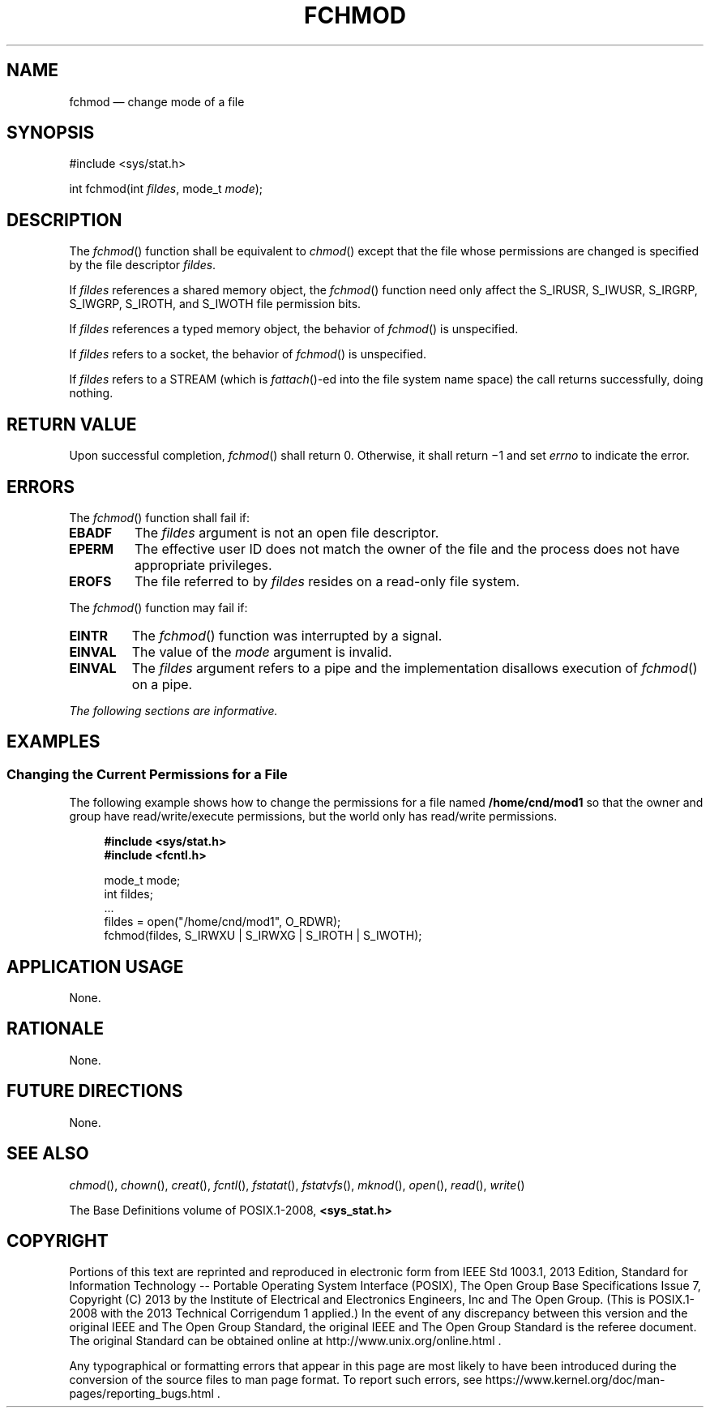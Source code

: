 '\" et
.TH FCHMOD "3" 2013 "IEEE/The Open Group" "POSIX Programmer's Manual"

.SH NAME
fchmod
\(em change mode of a file
.SH SYNOPSIS
.LP
.nf
#include <sys/stat.h>
.P
int fchmod(int \fIfildes\fP, mode_t \fImode\fP);
.fi
.SH DESCRIPTION
The
\fIfchmod\fR()
function shall be equivalent to
\fIchmod\fR()
except that the file whose permissions are changed is specified
by the file descriptor
.IR fildes .
.P
If
.IR fildes
references a shared memory object, the
\fIfchmod\fR()
function need only affect the S_IRUSR, S_IWUSR, S_IRGRP, S_IWGRP,
S_IROTH, and S_IWOTH file permission bits.
.P
If
.IR fildes
references a typed memory object, the behavior of
\fIfchmod\fR()
is unspecified.
.P
If
.IR fildes
refers to a socket, the behavior of
\fIfchmod\fR()
is unspecified.
.P
If
.IR fildes
refers to a STREAM (which is
\fIfattach\fR()-ed
into the file system name space) the call returns successfully, doing
nothing.
.SH "RETURN VALUE"
Upon successful completion,
\fIfchmod\fR()
shall return 0. Otherwise, it shall return \(mi1 and set
.IR errno
to indicate the error.
.SH ERRORS
The
\fIfchmod\fR()
function shall fail if:
.TP
.BR EBADF
The
.IR fildes
argument is not an open file descriptor.
.TP
.BR EPERM
The effective user ID does not match the owner of the file and the
process does not have appropriate privileges.
.TP
.BR EROFS
The file referred to by
.IR fildes
resides on a read-only file system.
.P
The
\fIfchmod\fR()
function may fail if:
.TP
.BR EINTR
The
\fIfchmod\fR()
function was interrupted by a signal.
.TP
.BR EINVAL
The value of the
.IR mode
argument is invalid.
.TP
.BR EINVAL
The
.IR fildes
argument refers to a pipe and the implementation disallows execution of
\fIfchmod\fR()
on a pipe.
.LP
.IR "The following sections are informative."
.SH EXAMPLES
.SS "Changing the Current Permissions for a File"
.P
The following example shows how to change the permissions for a
file named
.BR /home/cnd/mod1
so that the owner and group have read/write/execute permissions, but
the world only has read/write permissions.
.sp
.RS 4
.nf
\fB
#include <sys/stat.h>
#include <fcntl.h>
.P
mode_t mode;
int    fildes;
\&...
fildes = open("/home/cnd/mod1", O_RDWR);
fchmod(fildes, S_IRWXU | S_IRWXG | S_IROTH | S_IWOTH);
.fi \fR
.P
.RE
.SH "APPLICATION USAGE"
None.
.SH RATIONALE
None.
.SH "FUTURE DIRECTIONS"
None.
.SH "SEE ALSO"
.IR "\fIchmod\fR\^(\|)",
.IR "\fIchown\fR\^(\|)",
.IR "\fIcreat\fR\^(\|)",
.IR "\fIfcntl\fR\^(\|)",
.IR "\fIfstatat\fR\^(\|)",
.IR "\fIfstatvfs\fR\^(\|)",
.IR "\fImknod\fR\^(\|)",
.IR "\fIopen\fR\^(\|)",
.IR "\fIread\fR\^(\|)",
.IR "\fIwrite\fR\^(\|)"
.P
The Base Definitions volume of POSIX.1\(hy2008,
.IR "\fB<sys_stat.h>\fP"
.SH COPYRIGHT
Portions of this text are reprinted and reproduced in electronic form
from IEEE Std 1003.1, 2013 Edition, Standard for Information Technology
-- Portable Operating System Interface (POSIX), The Open Group Base
Specifications Issue 7, Copyright (C) 2013 by the Institute of
Electrical and Electronics Engineers, Inc and The Open Group.
(This is POSIX.1-2008 with the 2013 Technical Corrigendum 1 applied.) In the
event of any discrepancy between this version and the original IEEE and
The Open Group Standard, the original IEEE and The Open Group Standard
is the referee document. The original Standard can be obtained online at
http://www.unix.org/online.html .

Any typographical or formatting errors that appear
in this page are most likely
to have been introduced during the conversion of the source files to
man page format. To report such errors, see
https://www.kernel.org/doc/man-pages/reporting_bugs.html .
